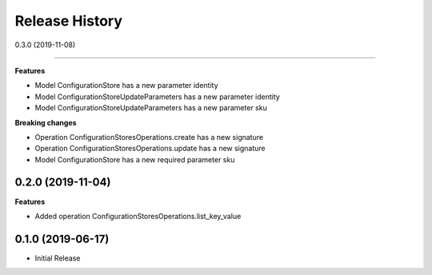 .. :changelog:

Release History
===============

0.3.0 (2019-11-08)

++++++++++++++++++

**Features**

- Model ConfigurationStore has a new parameter identity
- Model ConfigurationStoreUpdateParameters has a new parameter identity
- Model ConfigurationStoreUpdateParameters has a new parameter sku

**Breaking changes**

- Operation ConfigurationStoresOperations.create has a new signature
- Operation ConfigurationStoresOperations.update has a new signature
- Model ConfigurationStore has a new required parameter sku

0.2.0 (2019-11-04)
++++++++++++++++++

**Features**

- Added operation ConfigurationStoresOperations.list_key_value

0.1.0 (2019-06-17)
++++++++++++++++++

* Initial Release
